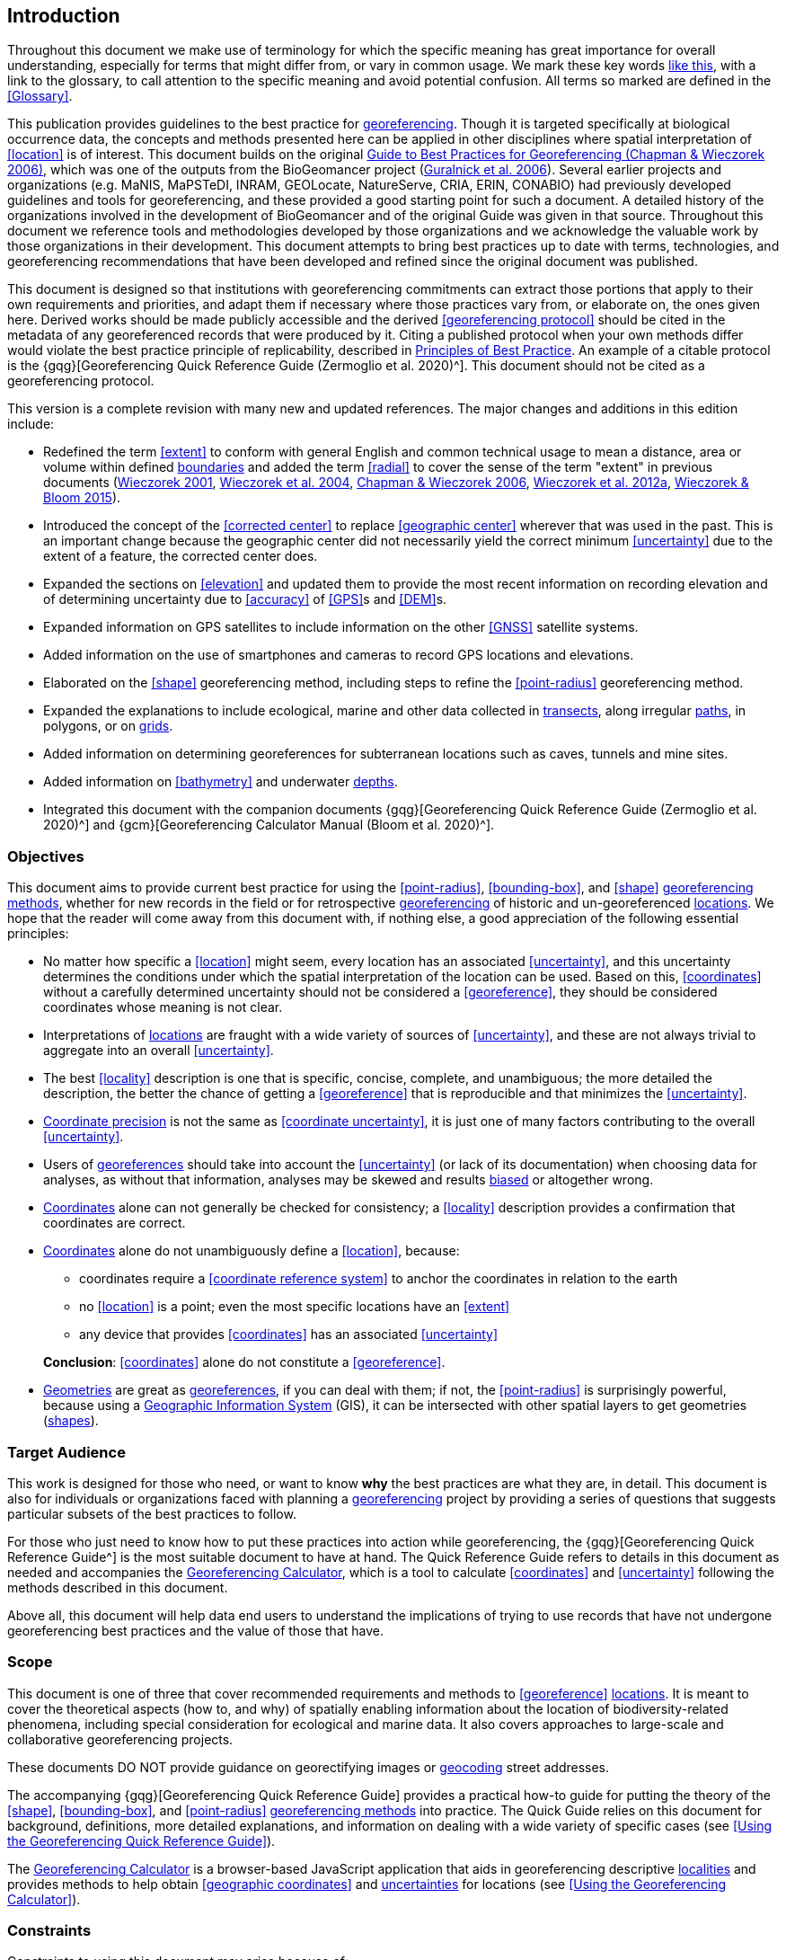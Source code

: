 == Introduction

Throughout this document we make use of terminology for which the specific meaning has great importance for overall understanding, especially for terms that might differ from, or vary in common usage. We mark these key words <<accuracy,like this>>, with a link to the glossary, to call attention to the specific meaning and avoid potential confusion. All terms so marked are defined in the <<Glossary>>.

This publication provides guidelines to the best practice for <<georeference,georeferencing>>. Though it is targeted specifically at biological occurrence data, the concepts and methods presented here can be applied in other disciplines where spatial interpretation of <<location>> is of interest. This document builds on the original https://doi.org/10.15468/doc-2zpf-zf42[Guide to Best Practices for Georeferencing (Chapman & Wieczorek 2006)^], which was one of the outputs from the BioGeomancer project (https://doi.org/10.1371/journal.pbio.0040381[Guralnick et al. 2006^]). Several earlier projects and organizations (e.g. MaNIS, MaPSTeDI, INRAM, GEOLocate, NatureServe, CRIA, ERIN, CONABIO) had previously developed guidelines and tools for georeferencing, and these provided a good starting point for such a document. A detailed history of the organizations involved in the development of BioGeomancer and of the original Guide was given in that source. Throughout this document we reference tools and methodologies developed by those organizations and we acknowledge the valuable work by those organizations in their development. This document attempts to bring best practices up to date with terms, technologies, and georeferencing recommendations that have been developed and refined since the original document was published.

This document is designed so that institutions with georeferencing commitments can extract those portions that apply to their own requirements and priorities, and adapt them if necessary where those practices vary from, or elaborate on, the ones given here. Derived works should be made publicly accessible and the derived <<georeferencing protocol>> should be cited in the metadata of any georeferenced records that were produced by it. Citing a published protocol when your own methods differ would violate the best practice principle of replicability, described in <<Principles of Best Practice>>. An example of a citable protocol is the {gqg}[Georeferencing Quick Reference Guide (Zermoglio et al. 2020)^]. This document should not be cited as a georeferencing protocol.

This version is a complete revision with many new and updated references. The major changes and additions in this edition include:

* Redefined the term <<extent>> to conform with general English and common technical usage to mean a distance, area or volume within defined <<boundary,boundaries>> and added the term <<radial>> to cover the sense of the term "extent" in previous documents (http://georeferencing.org/georefcalculator/docs/GeorefGuide.html[Wieczorek 2001^], https://doi.org/10.1080/13658810412331280211[Wieczorek et al. 2004^], https://doi.org/10.15468/doc-2zpf-zf42[Chapman & Wieczorek 2006^], http://georeferencing.org/docs/GeoreferencingQuickGuide.pdf[Wieczorek et al. 2012a^], http://georeferencing.org/gci2/docs/GeoreferencingCalculatorManualv2.html[Wieczorek & Bloom 2015^]).
* Introduced the concept of the <<corrected center>> to replace <<geographic center>> wherever that was used in the past. This is an important change because the geographic center did not necessarily yield the correct minimum <<uncertainty>> due to the extent of a feature, the corrected center does.
* Expanded the sections on <<elevation>> and updated them to provide the most recent information on recording elevation and of determining uncertainty due to <<accuracy>> of <<GPS>>s and <<DEM>>s.
* Expanded information on GPS satellites to include information on the other <<GNSS>> satellite systems.
* Added information on the use of smartphones and cameras to record GPS locations and elevations.
* Elaborated on the <<shape>> georeferencing method, including steps to refine the <<point-radius>> georeferencing method.
* Expanded the explanations to include ecological, marine and other data collected in <<transect,transects>>, along irregular <<path,paths>>, in polygons, or on <<grid,grids>>.
* Added information on determining georeferences for subterranean locations such as caves, tunnels and mine sites.
* Added information on <<bathymetry>> and underwater <<depth,depths>>.
* Integrated this document with the companion documents {gqg}[Georeferencing Quick Reference Guide (Zermoglio et al. 2020)^] and {gcm}[Georeferencing Calculator Manual (Bloom et al. 2020)^].

=== Objectives

This document aims to provide current best practice for using the <<point-radius>>, <<bounding-box>>, and <<shape>> <<georeferencing method,georeferencing methods>>, whether for new records in the field or for retrospective <<georeference,georeferencing>> of historic and un-georeferenced <<location,locations>>. We hope that the reader will come away from this document with, if nothing else, a good appreciation of the following essential principles:

* No matter how specific a <<location>> might seem, every location has an associated <<uncertainty>>, and this uncertainty determines the conditions under which the spatial interpretation of the location can be used. Based on this, <<coordinates>> without a carefully determined uncertainty should not be considered a <<georeference>>, they should be considered coordinates whose meaning is not clear.
* Interpretations of <<location,locations>> are fraught with a wide variety of sources of <<uncertainty>>, and these are not always trivial to aggregate into an overall <<uncertainty>>.
* The best <<locality>> description is one that is specific, concise, complete, and unambiguous; the more detailed the description, the better the chance of getting a <<georeference>> that is reproducible and that minimizes the <<uncertainty>>.
* <<coordinate precision,Coordinate precision>> is not the same as <<coordinate uncertainty>>, it is just one of many factors contributing to the overall <<uncertainty>>.
* Users of <<georeference,georeferences>> should take into account the <<uncertainty>> (or lack of its documentation) when choosing data for analyses, as without that information, analyses may be skewed and results <<bias,biased>> or altogether wrong.
* <<coordinates,Coordinates>> alone can not generally be checked for consistency; a <<locality>> description provides a confirmation that coordinates are correct.
* <<coordinates,Coordinates>> alone do not unambiguously define a <<location>>, because:
** coordinates require a <<coordinate reference system>> to anchor the coordinates in relation to the earth
** no <<location>> is a point; even the most specific locations have an <<extent>>
** any device that provides <<coordinates>> has an associated <<uncertainty>>

+
*Conclusion*: <<coordinates>> alone do not constitute a <<georeference>>.
* <<geometry,Geometries>> are great as <<georeference,georeferences>>, if you can deal with them; if not, the <<point-radius>> is surprisingly powerful, because using a <<geographic information system,Geographic Information System>> (GIS), it can be intersected with other spatial layers to get geometries (<<shape,shapes>>).

=== Target Audience

This work is designed for those who need, or want to know **why** the best practices are what they are, in detail. This document is also for individuals or organizations faced with planning a <<georeference,georeferencing>> project by providing a series of questions that suggests particular subsets of the best practices to follow.

For those who just need to know how to put these practices into action while georeferencing, the {gqg}[Georeferencing Quick Reference Guide^] is the most suitable document to have at hand. The Quick Reference Guide refers to details in this document as needed and accompanies the http://georeferencing.org/georefcalculator/gc.html[Georeferencing Calculator^], which is a tool to calculate <<coordinates>> and <<uncertainty>> following the methods described in this document.

Above all, this document will help data end users to understand the implications of trying to use records that have not undergone georeferencing best practices and the value of those that have.

=== Scope

This document is one of three that cover recommended requirements and methods to <<georeference>> <<location,locations>>. It is meant to cover the theoretical aspects (how to, and why) of spatially enabling information about the location of biodiversity-related phenomena, including special consideration for ecological and marine data. It also covers approaches to large-scale and collaborative georeferencing projects.

These documents DO NOT provide guidance on georectifying images or <<geocode,geocoding>> street addresses.

The accompanying {gqg}[Georeferencing Quick Reference Guide] provides a practical how-to guide for putting the theory of the <<shape>>, <<bounding-box>>, and <<point-radius>> <<georeferencing method,georeferencing methods>> into practice. The Quick Guide relies on this document for background, definitions, more detailed explanations, and information on dealing with a wide variety of specific cases (see <<Using the Georeferencing Quick Reference Guide>>).

The http://georeferencing.org/georefcalculator/gc.html[Georeferencing Calculator^] is a browser-based JavaScript application that aids in georeferencing descriptive <<locality,localities>> and provides methods to help obtain <<geographic coordinates>> and <<uncertainty,uncertainties>> for locations (see <<Using the Georeferencing Calculator>>).

=== Constraints

Constraints to using this document may arise because of:

* Specimens with labels that are hard to read or decipher.
* Records that don’t contain sufficient information.
* Records that contain conflicting information.
* Historic localities that are hard to find on current maps.
* <<locality,Locality>> names that have changed through time.
* Marine <<location,locations>> from old ships' logs.
* Lack of information on <<datum,datums>> and/or <<coordinate reference system,coordinate reference systems>>.
* Data Management Systems that don’t allow for recording or storage of the required <<georeference,georeferencing>> information.
* Poor or no internet facilities.
* Lack of access to suitable resources (maps, reliable <<gazetteer,gazetteers>>, etc.).
* Lack of institutional/supervisor support.
* Lack of training.

=== Principles of Best Practice

The following are principles of best practice that should be applied to <<georeference,georeferencing>>:

* <<accuracy,*Accuracy*>> – a measure of how well the data represent the truth, for example, how well is the true <<location>> of the target of an observation, collecting, or sampling <<event>> represented in a <<georeference>>. This includes considerations taken both at the moment when the location was recorded and when it was <<georeference,georeferenced>>. Note that careless lack of <<precision>> will have an adverse effect on accuracy (see <<accuracy-error-bias-precision-false-precision-and-uncertainty>>).
* *Effectiveness* – the likelihood that a work program achieves its desired objectives. For example, the percentage of records for which the <<coordinates>> and <<uncertainty>> can be <<accuracy,accurately>> identified and calculated (see <<Index of Spatial Uncertainty>>).
* *Efficiency* – the relative effort needed to produce an acceptable output, including the effort to assemble and use external input data (e.g. <<gazetteer,gazetteers>>, collectors’ itineraries, etc.).
* *Reliability* – the relative confidence in the repeatability or consistency with which information was produced and recorded. The reliability of sources and methods that can affect the <<accuracy>> of the results.
* *Accessibility* – the relative ease with which users can find and use information in all of the senses supported by FAIR principles (https://doi.org/10.1038/sdata.2016.18[Wilkinson et al. 2016^]) of data being Findable, Accessible, Interoperable, and Reusable.
* *Transparency* – the relative clarity and completeness of the inputs and processes that produced a result. For example, the <<data quality,quality>> of the metadata and documentation of the methodology by which a <<georeference>> was obtained.
* *Timeliness* – relates to the frequency of data collection, its reporting and updates. For example, how often are <<gazetteer,gazetteers>> updated, how long after <<georeference,georeferencing>> are the records made available to others, and how regularly are updates/corrections made following feedback.
* *Relevance* – the relative pertinence and usability of the data to meet the needs of potential users in the sense of the principle of "fitness for use" (https://doi.org/10.15468/doc.jrgg-a190[Chapman 2005a^]). Relevance is affected by the format of the output and whether the documentation and metadata are accessible to the user.
* *Replicability* – the relative potential for a result to be reproduced. For example, a <<georeference>> following best practices would have sufficient documentation to be repeated using the same inputs and methods.
* *Adaptability* – the potential for data to be reused under changing circumstances or for new purposes. For example, <<georeference,georeferences>> following best practices would have sufficient documentation to be used in analyses for which they were not originally intended.

In addition, an effective best practices document should:

* Align the vision, mission, and strategic plans in an institution to its policies and procedures and gain the support of sponsors and/or top management.
* Use a standard method of writing (writing format) to produce professional policies and procedures.
* Satisfy industry standards.
* Satisfy the scrutiny of management and external/internal auditors.
* Adhere to relevant standards and biodiversity informatics practices.

=== Accuracy, Error, Bias, Precision, False Precision, and Uncertainty

There is often confusion around what is meant by <<accuracy>>, <<error>>, <<bias>>, <<precision>>, <<false precision>>, and <<uncertainty>>. In addition to the following paragraphs, refer to the definitions in the <<Glossary>> and https://doi.org/10.15468/doc.jrgg-a190[Chapman 2005a^]. All of these concepts are relevant to measurements.

Accuracy, error, and bias all relate directly to estimates of true values. The closer a statement (e.g. a measurement) is to the true value, the more accurate it is. Error is a measure of accuracy–the difference between an estimated value and the true value. The more accurate an estimate, the smaller the error. Bias is a measurement of the average systematic error in a set of measurements. Bias often indicates a calibration or other systematic problem, and can be used to remove systematic errors from measurements, thus making them more accurate.

[NOTE]
--
[quote,"Geodetic Survey Division 1996, FGDC 1998"]
Because the true value is not known, but only estimated, the accuracy of the measured quantity is also unknown. Therefore, accuracy of coordinate information can only be estimated.
--

[#img-accuracy-vs-precision]
.Accuracy versus Precision. Data may be accurate and precise, accurate and imprecise, precise but inaccurate, or both imprecise and inaccurate. Reproduced with permission from Arturo Ariño (2020).
image::img/accuracy-versus-precision.png[width=345px,align="center"]

Whereas <<error>> is an estimate of the difference between a measured value and the truth, <<precision>> is a measurement of the consistency of repeated measurements to each other. Precision is not the same as <<accuracy>> (see <<img-accuracy-vs-precision>>) because measurements can be consistently wrong (have the same error). Precise measurements of the same target will give similar results, accurate or not. We quantify precision as how specific a measurement should be to give consistent results. For example, a measuring device might give measurements to five decimal places (e.g. 3.14159), while repeated measurements of the same target with the same device are only consistent to four decimal places (e.g. 3.1416). We would say the precision is 0.0001 in the units of the measurement.

<<false precision,False precision>> refers to recorded values that have precision that is unwarranted by the original measurement. This is often an artefact of how data are stored, calculated, represented, or displayed. For example, a user interface might be designed to always display <<coordinates>> with five decimal places (e.g. 3.00000), demonstrating false precision for any coordinate that was not <<precision,precise>> (e.g. 3°, a <<latitude>> given only to the nearest degree). Because false precision can be undetectable, the actual precision of a measurement is something that should be captured explicitly rather than inferred from the representation of a value. This is particularly true for coordinates, which can suffer from false precision as a result of a format transformation. For example, 3°20’ has a precision of one minute, equivalent to about 0.0166667 degrees, but when stored as decimal degrees where five decimal places are retained and displayed the value would be 3.33333, with a false precision of 0.00001 degrees. Also see <<img-xkcd-coordinate-precision>>.

Like error, <<uncertainty>> is a measure of how different an unknown true value might be from a value given. In <<georeference,georeferencing>>, we use uncertainty to refer to the maximum distance from a center <<coordinates,coordinate>> of a georeference to the furthest point where the true <<location>> might be–a combination of all the possible sources of error given as a distance.

[#img-xkcd-coordinate-precision]
.What the number of digits in coordinates would imply if precision was misconstrued to imply geographic extent. From https://xkcd.com/2170/[xkcd^].
image::img/xkcd-coordinate-precision.png[width=50%,align="center"]

=== Software and Online Tools

Software and tools come and go and are regularly updated, so rather than include a list in this document, we refer readers to http://georeferencing.org/[georeferencing.org^].

=== Conformance to Standards

Throughout this document, we have, where possible, recommended practices that conform to appropriate geographic information standards and standards for the transfer of biological and geographic information. These include standards developed by the http://www.opengeospatial.org/specs/?page=recommendation[Open Geospatial Consortium^] (OGC 2019), the Technical Committee for digital geographic information and geomatics (https://www.iso.org/committee/54904.html[ISO/TC 211^]), and https://www.tdwg.org/[Biodiversity Information Standards (TDWG)^]. Also, this document supports the FAIR principles of data management in recommending that well-georeferenced data are Findable, Accessible, Interoperable, and Reusable.

=== Persistent Identifiers (PIDs)

The use of <<PID,Persistent Identifiers>> (PIDs) including <<GUID,Globally Unique Identifiers>> (GUIDs), Digital Object Identifiers (DOIs) etc. for uniquely identifying individual objects and other classes of data (such as collections, observations, images, and <<location,locations>>) are under discussion. It is important that any identifiers used are globally unique (applied to exactly one instance of an identifiable object), persistent, and resolvable (https://doi.org/10.1186%2F1471-2105-10-S14-S5[Page 2009^], http://www.tdwg.org/standards/150[Richards 2010^], https://doi.org/10.35035/mjgq-d052[Richards et al. 2011^]). As yet, very few institutions use PIDs for specimens, and even fewer for locations, however a recent paper by https://doi.org/10.1002%2Faps3.1027[Nelson et al. 2018^] makes a number of recommendations on minting, managing and sharing GUIDs for herbarium specimens. We recommend that once a stable system for assigning and using PIDs is implemented, it be used wherever practical, including for locations.
